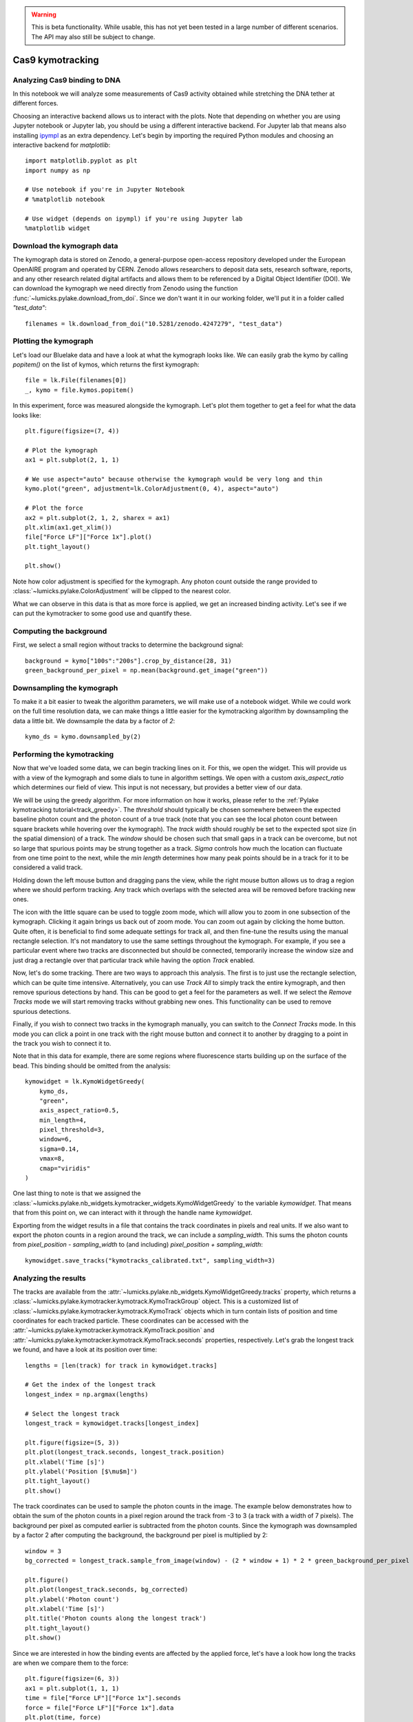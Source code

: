 .. warning::
    This is beta functionality. While usable, this has not yet been tested in a large
    number of different scenarios. The API may also still be subject to change.

Cas9 kymotracking
=================

.. only:: html

    :nbexport:`Download this page as a Jupyter notebook <self>`

.. _cas9_kymotracking:

Analyzing Cas9 binding to DNA
-----------------------------

In this notebook we will analyze some measurements of Cas9 activity obtained while stretching the DNA tether at
different forces.

Choosing an interactive backend allows us to interact with the plots. Note that depending on whether you are using
Jupyter notebook or Jupyter lab, you should be using a different interactive backend. For Jupyter lab that means also
installing `ipympl <https://github.com/matplotlib/ipympl>`_ as an extra dependency. Let's begin by importing the
required Python modules and choosing an interactive backend for `matplotlib`::

    import matplotlib.pyplot as plt
    import numpy as np

    # Use notebook if you're in Jupyter Notebook
    # %matplotlib notebook

    # Use widget (depends on ipympl) if you're using Jupyter lab
    %matplotlib widget

Download the kymograph data
---------------------------

The kymograph data is stored on Zenodo, a general-purpose open-access repository developed under the European OpenAIRE program and operated by CERN.
Zenodo allows researchers to deposit data sets, research software, reports, and any other research related digital artifacts and allows them to be referenced by a Digital Object Identifier (DOI).
We can download the kymograph we need directly from Zenodo using the function :func:`~lumicks.pylake.download_from_doi`.
Since we don't want it in our working folder, we'll put it in a folder called `"test_data"`::

    filenames = lk.download_from_doi("10.5281/zenodo.4247279", "test_data")

Plotting the kymograph
----------------------

Let's load our Bluelake data and have a look at what the kymograph looks like. We can easily grab the kymo by calling
`popitem()` on the list of kymos, which returns the first kymograph::

    file = lk.File(filenames[0])
    _, kymo = file.kymos.popitem()

In this experiment, force was measured alongside the kymograph. Let's plot them together to get a feel for what the
data looks like::

    plt.figure(figsize=(7, 4))

    # Plot the kymograph
    ax1 = plt.subplot(2, 1, 1)

    # We use aspect="auto" because otherwise the kymograph would be very long and thin
    kymo.plot("green", adjustment=lk.ColorAdjustment(0, 4), aspect="auto")

    # Plot the force
    ax2 = plt.subplot(2, 1, 2, sharex = ax1)
    plt.xlim(ax1.get_xlim())
    file["Force LF"]["Force 1x"].plot()
    plt.tight_layout()

    plt.show()

.. image:: kymo_force.png

Note how color adjustment is specified for the kymograph. Any photon count outside the range provided to :class:`~lumicks.pylake.ColorAdjustment` will be clipped to the nearest color.

What we can observe in this data is that as more force is applied, we get an increased binding activity. Let's see
if we can put the kymotracker to some good use and quantify these.

Computing the background
------------------------
First, we select a small region without tracks to determine the background signal::

    background = kymo["100s":"200s"].crop_by_distance(28, 31)
    green_background_per_pixel = np.mean(background.get_image("green"))

Downsampling the kymograph
--------------------------

To make it a bit easier to tweak the algorithm parameters, we will make use of a notebook widget.
While we could work on the full time resolution data, we can make things a little easier for the kymotracking algorithm by downsampling the data a little bit.
We downsample the data by a factor of `2`::

    kymo_ds = kymo.downsampled_by(2)

Performing the kymotracking
---------------------------

Now that we've loaded some data, we can begin tracking lines on it. For this, we open the widget.
This will provide us with a view of the kymograph and some dials to tune in algorithm settings. We open with a
custom `axis_aspect_ratio` which determines our field of view. This input is not necessary, but provides a better
view of our data.

We will be using the greedy algorithm. For more information on how it works, please refer to the :ref:`Pylake kymotracking tutorial<track_greedy>`.
The `threshold` should typically be chosen somewhere between the expected
baseline photon count and the photon count of a true track (note that you can see the local photon count between square
brackets while hovering over the kymograph). The `track width` should roughly be set to the expected spot size (in the spatial dimension) of a
track. The `window` should be chosen such that small gaps in a track can be overcome, but not so large that spurious
points may be strung together as a track. `Sigma` controls how much the location can fluctuate from one time point to the
next, while the `min length` determines how many peak points should be in a track for it to be considered a valid track.

Holding down the left mouse button and dragging pans the view, while the right mouse button allows us to drag a region
where we should perform tracking. Any track which overlaps with the selected area will be removed before tracking new ones.

The icon with the little square can be used to toggle zoom mode, which will allow you to zoom in one subsection of the
kymograph. Clicking it again brings us back out of zoom mode. You can zoom out again by clicking the home button. Quite
often, it is beneficial to find some adequate settings for track all, and then fine-tune the results using the manual
rectangle selection. It's not mandatory to use the same settings throughout the kymograph. For example, if you see a
particular event where two tracks are disconnected but should be connected, temporarily increase the window size and
just drag a rectangle over that particular track while having the option `Track` enabled.

Now, let's do some tracking. There are two ways to approach this analysis. The first is to just use the rectangle
selection, which can be quite time intensive. Alternatively, you can use `Track All` to simply track the entire kymograph,
and then remove spurious detections by hand. This can be good to get a feel for the parameters as
well. If we select the `Remove Tracks` mode we will start removing tracks without grabbing new ones. This
functionality can be used to remove spurious detections.

Finally, if you wish to connect two tracks in the kymograph manually, you can switch to the `Connect Tracks` mode.
In this mode you can click a point in one track with the right mouse button and connect it to another by dragging to a point
in the track you wish to connect it to.

Note that in this data for example, there are some regions where fluorescence starts building up on the surface of the
bead. This binding should be omitted from the analysis::

    kymowidget = lk.KymoWidgetGreedy(
        kymo_ds,
        "green",
        axis_aspect_ratio=0.5,
        min_length=4,
        pixel_threshold=3,
        window=6,
        sigma=0.14,
        vmax=8,
        cmap="viridis"
    )

.. image:: kymowidget.png

One last thing to note is that we assigned the :class:`~lumicks.pylake.nb_widgets.kymotracker_widgets.KymoWidgetGreedy` to the variable `kymowidget`. That means that from
this point on, we can interact with it through the handle name `kymowidget`.

Exporting from the widget results in a file that contains the track coordinates in pixels and real units.
If we also want to export the photon counts in a region around the track, we can include a `sampling_width`.
This sums the photon counts from `pixel_position - sampling_width` to (and including) `pixel_position + sampling_width`::

    kymowidget.save_tracks("kymotracks_calibrated.txt", sampling_width=3)

Analyzing the results
---------------------

The tracks are available from the :attr:`~lumicks.pylake.nb_widgets.KymoWidgetGreedy.tracks` property, which returns a :class:`~lumicks.pylake.kymotracker.kymotrack.KymoTrackGroup` object.
This is a customized list of :class:`~lumicks.pylake.kymotracker.kymotrack.KymoTrack` objects which in turn contain lists of position and time coordinates for each tracked particle.
These coordinates can be accessed with the :attr:`~lumicks.pylake.kymotracker.kymotrack.KymoTrack.position` and :attr:`~lumicks.pylake.kymotracker.kymotrack.KymoTrack.seconds` properties, respectively. Let's grab the longest track we found, and have a look at its position over time::

    lengths = [len(track) for track in kymowidget.tracks]

    # Get the index of the longest track
    longest_index = np.argmax(lengths)

    # Select the longest track
    longest_track = kymowidget.tracks[longest_index]

    plt.figure(figsize=(5, 3))
    plt.plot(longest_track.seconds, longest_track.position)
    plt.xlabel('Time [s]')
    plt.ylabel('Position [$\mu$m]')
    plt.tight_layout()
    plt.show()

.. image:: kymo_position_over_time.png

The track coordinates can be used to sample the photon counts in the image. The example below demonstrates how to obtain the sum
of the photon counts in a pixel region around the track from -3 to 3 (a track with a width of 7 pixels). The background per pixel as computed
earlier is subtracted from the photon counts. Since the kymograph was downsampled by a factor 2 after computing the background,
the background per pixel is multiplied by 2::

    window = 3
    bg_corrected = longest_track.sample_from_image(window) - (2 * window + 1) * 2 * green_background_per_pixel

    plt.figure()
    plt.plot(longest_track.seconds, bg_corrected)
    plt.ylabel('Photon count')
    plt.xlabel('Time [s]')
    plt.title('Photon counts along the longest track')
    plt.tight_layout()
    plt.show()

.. image:: photon_counts_longest.png

Since we are interested in how the binding events are affected by the applied force, let's have a look how long the tracks are when we
compare them to the force::

    plt.figure(figsize=(6, 3))
    ax1 = plt.subplot(1, 1, 1)
    time = file["Force LF"]["Force 1x"].seconds
    force = file["Force LF"]["Force 1x"].data
    plt.plot(time, force)
    plt.xlabel('Time [s]')
    plt.ylabel('Force [pN]')

    ax2 = ax1.twinx()
    track_start_times = np.array([track.seconds[0] for track in kymowidget.tracks])
    track_stop_times = np.array([track.seconds[-1] for track in kymowidget.tracks])
    track_durations = track_stop_times - track_start_times
    [plt.plot(track_start_times, track_durations, 'k.') for track in kymowidget.tracks]
    plt.ylabel('Trace Duration [s]')
    plt.xlabel('Start time [s]')
    plt.tight_layout()

.. image:: line_duration_vs_force.png

However, what we wanted to know was how the force affects initiation. To determine this, we will need to know the force
at which events were started. To do this, we compare the `track_start_time` we just computed to the time in the force
channel. What we want is the index with the smallest distance to our track start time. We can use :func:`numpy.argmin()` for
this, which will return the index of the minimum value in a list. Once we have the index, we can quickly look up the
force for each track start position::

    force_index = [np.argmin(np.abs(time - track_start_time)) for track_start_time in track_start_times]
    track_forces = force[force_index]

We can look at the number of events started at each force by making a histogram of these start events. Let's make a
`10` bin histogram for forces from `10` to `60`::

    events_started, edges = np.histogram(track_forces, 10, range=(10, 60))

Since we didn't spend an equal amount of time in each force bin, we should normalize by the time spent in each force
bin. We can also compute this with a histogram::

    samples_spent_at_force, edges = np.histogram(force, 10, range=(10, 60))

And that gives us sufficient information to make the plot::

    centers = 0.5 * (edges[:-1] + edges[1:])
    plt.figure()
    plt.plot(centers, events_started / samples_spent_at_force)
    plt.xlabel('Force [pN]')
    plt.ylabel('Average # binding events / # force samples')

.. image:: binding_vs_force.png
